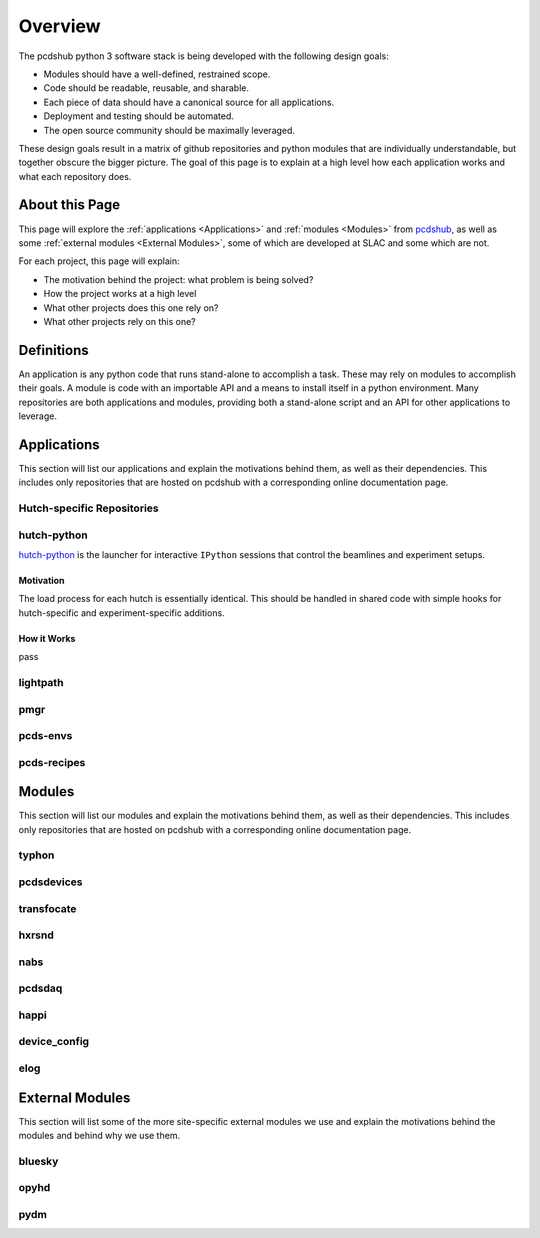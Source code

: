 Overview
########
The pcdshub python 3 software stack is being developed with the following
design goals:

- Modules should have a well-defined, restrained scope.
- Code should be readable, reusable, and sharable.
- Each piece of data should have a canonical source for all applications.
- Deployment and testing should be automated.
- The open source community should be maximally leveraged.

These design goals result in a matrix of github repositories and python
modules that are individually understandable, but together obscure the
bigger picture. The goal of this page is to explain at a high level how
each application works and what each repository does.

About this Page
===============
This page will explore the :ref:`applications <Applications>` and
:ref:`modules <Modules>` from `pcdshub <https://github.com/pcdshub>`_,
as well as some :ref:`external modules <External Modules>`, some of which
are developed at SLAC and some which are not.

For each project, this page will explain:

- The motivation behind the project: what problem is being solved?
- How the project works at a high level
- What other projects does this one rely on?
- What other projects rely on this one?

Definitions
===========

An application is any python code that runs stand-alone to accomplish
a task. These may rely on modules to accomplish their goals. A module
is code with an importable API and a means to install itself in a
python environment. Many repositories are both applications and
modules, providing both a stand-alone script and an API
for other applications to leverage.

Applications
============
This section will list our applications and explain the motivations
behind them, as well as their dependencies.
This includes only repositories that are hosted on pcdshub with a
corresponding online documentation page.

Hutch-specific Repositories
---------------------------
============= ===============================================================
Repository    `amo <https://github.com/pcdshub/amo>`_,
              `sxr <https://github.com/pcdshub/sxr>`_,
              `xpp <https://github.com/pcdshub/xpp>`_,
              `xcs <https://github.com/pcdshub/xcs>`_,
              `mfx <https://github.com/pcdshub/mfx>`_,
              `cxi <https://github.com/pcdshub/cxi>`_,
              and `mec <https://github.com/pcdshub/mec>`_

How we use it We put softlinks like ``mfx3`` in the hutch opr's path. These
              link to scripts like ``mfxpython`` in the repository that launch
              a convenient IPython environment for controlling the hutch and
              automating DAQ data collection. The repository is used to host
              hutch-specific classes, devices, and configurations that may
              later be merged into a shared module.

Motivation    We need dedicated landing areas for hutch-specific and
              experiment-specific code to satisfy the needs of a constantly
              shifting environment.

How it works  A version file e.g. ``mfxversion`` chooses a shared conda
              environment and may set up development package overrides. The
              ``mfxpython`` script enters this environment using
              :ref:`hutch-python` and a brief ``conf.yml`` configuration file.
              These coordinate the loading of shared services and provide
              hooks for the hutch-specific code.

Dependencies  This may vary between hutches, but all hutches rely on
              :ref:`hutch-python` as the launcher and configuration
              reader. All of these repositories were created from the
              ``hutch-python --create reponame`` template function.
============  ===============================================================

hutch-python
------------
`hutch-python <https://github.com/pcdshub/hutch-python>`_ is the launcher
for interactive ``IPython`` sessions that control the beamlines and experiment
setups.

Motivation
^^^^^^^^^^
The load process for each hutch is essentially identical. This should be
handled in shared code with simple hooks for hutch-specific and
experiment-specific additions.

How it Works
^^^^^^^^^^^^
pass


lightpath
---------

pmgr
----

pcds-envs
---------

pcds-recipes
------------


Modules
=======
This section will list our modules and explain the motivations
behind them, as well as their dependencies.
This includes only repositories that are hosted on pcdshub with a
corresponding online documentation page.

typhon
------

pcdsdevices
-----------

transfocate
-----------

hxrsnd
------

nabs
----

pcdsdaq
-------

happi
-----

device_config
-------------

elog
----

External Modules
================
This section will list some of the more site-specific external modules we use
and explain the motivations behind the modules and behind why we use them.

bluesky
-------

opyhd
-----

pydm
----
